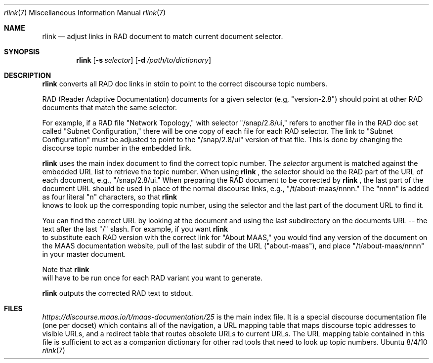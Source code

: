 .\"Modified from man(1) of FreeBSD, the NetBSD mdoc.template, and mdoc.samples.
.\"See Also:
.\"man mdoc.samples for a complete listing of options
.\"man mdoc for the short list of editing options
.\"/usr/share/misc/mdoc.template
.Dd 8/4/10               \" DATE
.Dt rlink 7      \" Program name and manual section number
.Os Ubuntu
.Sh NAME                 \" Section Header - required - don't modify
.Nm rlink
.\" The following lines are read in generating the apropos(man -k) database. Use only key
.\" words here as the database is built based on the words here and in the .ND line.
.\" Use .Nm macro to designate other names for the documented program.
.Nd adjust links in RAD document to match current document selector.
.Sh SYNOPSIS             \" Section Header - required - don't modify
.Nm
.\".Op Fl abcd              \" [-abcd]
.Op Fl s Ar selector         \" [-a path]
.Op Fl d Ar /path/to/dictionary         \" [-a path]
.\".Op Ar file              \" [file]
.\".Op Ar                   \" [file ...]
.\".Ar arg0                 \" Underlined argument - use .Ar anywhere to underline
.\"arg2 ...                 \" Arguments
.Sh DESCRIPTION          \" Section Header - required - don't modify
.Nm
converts all RAD doc links in stdin to point to the correct discourse topic numbers.
.\".Ar underlined text .
.Pp                      \" Inserts a space
RAD (Reader Adaptive Documentation) documents for a given selector (e.g, "version-2.8") should point at other RAD documents that match the same selector. 
.Pp
For example, if a RAD file "Network Topology," with selector "/snap/2.8/ui," refers to another file in the RAD doc set called "Subnet Configuration," there will be one copy of each file for each RAD selector.  The link to "Subnet Configuration" must be adjusted to point to the "/snap/2.8/ui" version of that file.  This is done by changing the discourse topic number in the embedded link.
.Pp
.Nm
uses the main index document to find the correct topic number.  The
.Ar selector
argument is matched against the embedded URL list to retrieve the topic number. When using 
.Nm
, the selector should be the RAD part of the URL of each document, e.g., "/snap/2.8/ui."  When preparing the RAD document to be corrected by
.Nm
, the last part of the document URL should be used in place of the normal discourse links, e.g., "/t/about-maas/nnnn."  The "nnnn" is added as four literal "n" characters, so that
.Nm
 knows to look up the corresponding topic number, using the selector and the last part of the document URL to find it.
.Pp
You can find the correct URL by looking at the document and using the last subdirectory on the documents URL -- the text after the last "/" slash.  For example, if you want
.Nm
 to substitute each RAD version with the correct link for "About MAAS," you would find any version of the document on the MAAS documentation website, pull of the last subdir of the URL ("about-maas"), and place "/t/about-maas/nnnn" in your master document.   
.Pp
Note that
.Nm
 will have to be run once for each RAD variant you want to generate.
.Pp
.Nm
outputs the corrected RAD text to stdout.
.Sh FILES          \" Section Header - required - don't modify
.Ar https://discourse.maas.io/t/maas-documentation/25
is the main index file.  It is a special discourse documentation file (one per docset) which contains all of the navigation, a URL mapping table that maps discourse topic addresses to visible URLs, and a redirect table that routes obsolete URLs to current URLs.  The URL mapping table contained in this file is sufficient to act as a companion dictionary for other rad tools that need to look up topic numbers.
.\" .Sh BUGS              \" Document known, unremedied bugs
.\" .Sh HISTORY           \" Document history if command behaves in a unique manner
